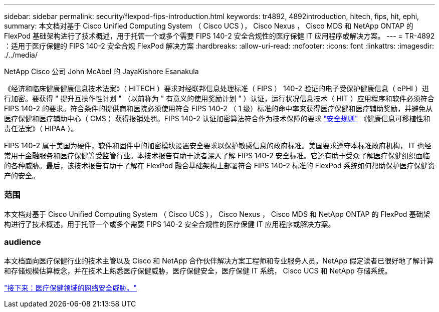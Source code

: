 ---
sidebar: sidebar 
permalink: security/flexpod-fips-introduction.html 
keywords: tr4892, 4892introduction, hitech, fips, hit, ephi, 
summary: 本文档对基于 Cisco Unified Computing System （ Cisco UCS ）， Cisco Nexus ， Cisco MDS 和 NetApp ONTAP 的 FlexPod 基础架构进行了技术概述，用于托管一个或多个需要 FIPS 140-2 安全合规性的医疗保健 IT 应用程序或解决方案。 
---
= TR-4892 ：适用于医疗保健的 FIPS 140-2 安全合规 FlexPod 解决方案
:hardbreaks:
:allow-uri-read: 
:nofooter: 
:icons: font
:linkattrs: 
:imagesdir: ./../media/


NetApp Cisco 公司 John McAbel 的 JayaKishore Esanakula

《经济和临床健康健康信息技术法案》（ HITECH ）要求对经联邦信息处理标准（ FIPS ） 140-2 验证的电子受保护健康信息（ ePHI ）进行加密。要获得 " 提升互操作性计划 " （以前称为 " 有意义的使用奖励计划 " ）认证，运行状况信息技术（ HIT ）应用程序和软件必须符合 FIPS 140-2 的要求。符合条件的提供商和医院必须使用符合 FIPS 140-2 （ 1 级）标准的命中率来获得医疗保健和医疗辅助奖励，并避免从医疗保健和医疗辅助中心（ CMS ）获得报销处罚。FIPS 140-2 认证加密算法符合作为技术保障的要求 https://www.hhs.gov/hipaa/for-professionals/security/laws-regulations/index.html["安全规则"^] 《健康信息可移植性和责任法案》（ HIPAA ）。

FIPS 140-2 属于美国为硬件，软件和固件中的加密模块设置安全要求以保护敏感信息的政府标准。美国要求遵守本标准政府机构， IT 也经常用于金融服务和医疗保健等受监管行业。本技术报告有助于读者深入了解 FIPS 140-2 安全标准。它还有助于受众了解医疗保健组织面临的各种威胁。最后，该技术报告有助于了解在 FlexPod 融合基础架构上部署符合 FIPS 140-2 标准的 FlexPod 系统如何帮助保护医疗保健资产的安全。



=== 范围

本文档对基于 Cisco Unified Computing System （ Cisco UCS ）， Cisco Nexus ， Cisco MDS 和 NetApp ONTAP 的 FlexPod 基础架构进行了技术概述，用于托管一个或多个需要 FIPS 140-2 安全合规性的医疗保健 IT 应用程序或解决方案。



=== audience

本文档面向医疗保健行业的技术主管以及 Cisco 和 NetApp 合作伙伴解决方案工程师和专业服务人员。NetApp 假定读者已很好地了解计算和存储规模估算概念，并在技术上熟悉医疗保健威胁，医疗保健安全，医疗保健 IT 系统， Cisco UCS 和 NetApp 存储系统。

link:flexpod-fips-cybersecurity-threats-in-healthcare.html["接下来：医疗保健领域的网络安全威胁。"]
